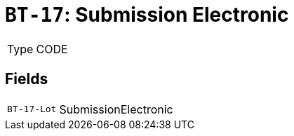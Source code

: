 = `BT-17`: Submission Electronic
:navtitle: Business Terms

[horizontal]
Type:: CODE

== Fields
[horizontal]
  `BT-17-Lot`:: SubmissionElectronic
